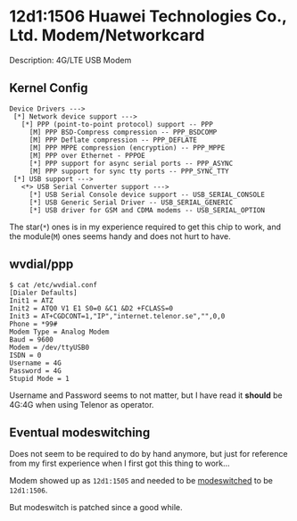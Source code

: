 * 12d1:1506 Huawei Technologies Co., Ltd. Modem/Networkcard

Description: 4G/LTE USB Modem

** Kernel Config
: Device Drivers --->
:  [*] Network device support --->
:    [*] PPP (point-to-point protocol) support -- PPP
:      [M] PPP BSD-Compress compression -- PPP_BSDCOMP
:      [M] PPP Deflate compression -- PPP_DEFLATE
:      [M] PPP MPPE compression (encryption) -- PPP_MPPE
:      [M] PPP over Ethernet - PPPOE
:      [*] PPP support for async serial ports -- PPP_ASYNC
:      [M] PPP support for sync tty ports -- PPP_SYNC_TTY
:  [*] USB support --->
:    <*> USB Serial Converter support --->
:      [*] USB Serial Console device support -- USB_SERIAL_CONSOLE
:      [*] USB Generic Serial Driver -- USB_SERIAL_GENERIC
:      [*] USB driver for GSM and CDMA modems -- USB_SERIAL_OPTION

The star(=*=) ones is in my experience required to get this chip to work, and
the module(=M=) ones seems handy and does not hurt to have.

** wvdial/ppp
: $ cat /etc/wvdial.conf
: [Dialer Defaults]
: Init1 = ATZ
: Init2 = ATQ0 V1 E1 S0=0 &C1 &D2 +FCLASS=0
: Init3 = AT+CGDCONT=1,"IP","internet.telenor.se","",0,0
: Phone = *99#
: Modem Type = Analog Modem
: Baud = 9600
: Modem = /dev/ttyUSB0
: ISDN = 0
: Username = 4G
: Password = 4G
: Stupid Mode = 1

Username and Password seems to not matter, but I have read it *should* be 4G:4G
when using Telenor as operator.

** Eventual modeswitching
Does not seem to be required to do by hand anymore, but just for reference from
my first experience when I first got this thing to work...

Modem showed up as =12d1:1505= and needed to be [[http://www.draisberghof.de/usb_modeswitch/bb/viewtopic.php?t=669&sid=c9579fe9d25c8377eb8f572e657b751a][modeswitched]] to be =12d1:1506=.

But modeswitch is patched since a good while.

